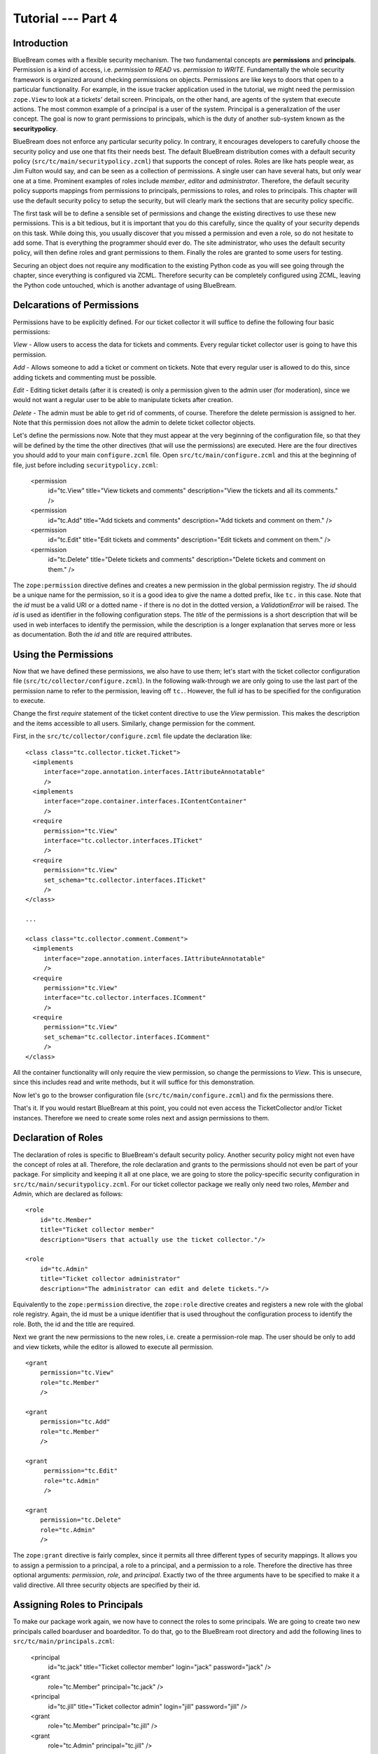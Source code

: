 .. _tut4-tutorial:

Tutorial --- Part 4
===================

.. _tut4-introduction:

Introduction
------------

BlueBream comes with a flexible security mechanism.  The two fundamental
concepts are **permissions** and **principals**.  Permission is a kind of
access, i.e. *permission to READ* vs. *permission to WRITE*.  Fundamentally
the whole security framework is organized around checking permissions on
objects.  Permissions are like keys to doors that open to a particular
functionality.  For example, in the issue tracker application used in the
tutorial, we might need the permission ``zope.View`` to look at a tickets'
detail screen.  Principals, on the other hand, are agents of the system that
execute actions.  The most common example of a principal is a user of the
system.  Principal is a generalization of the user concept.  The goal is now
to grant permissions to principals, which is the duty of another sub-system
known as the **securitypolicy**.

BlueBream does not enforce any particular security policy.  In contrary, it
encourages developers to carefully choose the security policy and use one
that fits their needs best.  The default BlueBream distribution comes with a
default security policy (``src/tc/main/securitypolicy.zcml``) that supports
the concept of roles.  Roles are like hats people wear, as Jim Fulton would
say, and can be seen as a collection of permissions.  A single user can have
several hats, but only wear one at a time.  Prominent examples of roles
include *member*, *editor* and *administrator*.  Therefore, the default
security policy supports mappings from permissions to principals,
permissions to roles, and roles to principals.  This chapter will use the
default security policy to setup the security, but will clearly mark the
sections that are security policy specific.

The first task will be to define a sensible set of permissions and change
the existing directives to use these new permissions.  This is a bit
tedious, but it is important that you do this carefully, since the quality
of your security depends on this task.  While doing this, you usually
discover that you missed a permission and even a role, so do not hesitate to
add some.  That is everything the programmer should ever do.  The site
administrator, who uses the default security policy, will then define roles
and grant permissions to them.  Finally the roles are granted to some users
for testing.

Securing an object does not require any modification to the existing Python
code as you will see going through the chapter, since everything is
configured via ZCML.  Therefore security can be completely configured using
ZCML, leaving the Python code untouched, which is another advantage of using
BlueBream.

Delcarations of Permissions
---------------------------

Permissions have to be explicitly defined.  For our ticket collector it will
suffice to define the following four basic permissions:

*View* - Allow users to access the data for tickets and comments.  Every
regular ticket collector user is going to have this permission.

*Add* - Allows someone to add a ticket or comment on tickets.  Note that
every regular user is allowed to do this, since adding tickets and
commenting must be possible.

*Edit* - Editing ticket details (after it is created) is only a permission
given to the admin user (for moderation), since we would not want a regular
user to be able to manipulate tickets after creation.

*Delete* - The admin must be able to get rid of comments, of course.
Therefore the delete permission is assigned to her.  Note that this
permission does not allow the admin to delete ticket collector objects.

Let's define the permissions now.  Note that they must appear at the very
beginning of the configuration file, so that they will be defined by the
time the other directives (that will use the permissions) are executed.
Here are the four directives you should add to your main ``configure.zcml``
file.  Open ``src/tc/main/configure.zcml`` and this at the beginning of
file, just before including ``securitypolicy.zcml``:

  <permission
     id="tc.View"
     title="View tickets and comments"
     description="View the tickets and all its comments."
     />

  <permission
     id="tc.Add"
     title="Add tickets and comments"
     description="Add tickets and comment on them."
     />

  <permission
     id="tc.Edit"
     title="Edit tickets and comments"
     description="Edit tickets and comment on them."
     />

  <permission
     id="tc.Delete"
     title="Delete tickets and comments"
     description="Delete tickets and comment on them."
     />

The ``zope:permission`` directive defines and creates a new permission in
the global permission registry.  The *id* should be a unique name for the
permission, so it is a good idea to give the name a dotted prefix, like
``tc.`` in this case.  Note that the *id* must be a valid URI or a dotted
name - if there is no dot in the dotted version, a `ValidationError` will be
raised.  The *id* is used as identifier in the following configuration
steps.  The *title* of the permissions is a short description that will be
used in web interfaces to identify the permission, while the description is
a longer explanation that serves more or less as documentation.  Both the
*id* and *title* are required attributes.

Using the Permissions
---------------------

Now that we have defined these permissions, we also have to use them; let's
start with the ticket collector configuration file
(``src/tc/collector/configure.zcml``).  In the following walk-through we are
only going to use the last part of the permission name to refer to the
permission, leaving off ``tc.``.  However, the full *id* has to be specified
for the configuration to execute.

Change the first `require` statement of the ticket content directive to use
the `View` permission.  This makes the description and the items accessible
to all users.  Similarly, change permission for the comment.

First, in the ``src/tc/collector/configure.zcml`` file update the
declaration like::

  <class class="tc.collector.ticket.Ticket">
    <implements
       interface="zope.annotation.interfaces.IAttributeAnnotatable"
       />
    <implements
       interface="zope.container.interfaces.IContentContainer" 
       />
    <require
       permission="tc.View"
       interface="tc.collector.interfaces.ITicket"
       />
    <require
       permission="tc.View"
       set_schema="tc.collector.interfaces.ITicket"
       />
  </class>

  ...

  <class class="tc.collector.comment.Comment">
    <implements
       interface="zope.annotation.interfaces.IAttributeAnnotatable"
       />
    <require
       permission="tc.View"
       interface="tc.collector.interfaces.IComment"
       />
    <require
       permission="tc.View"
       set_schema="tc.collector.interfaces.IComment"
       />
  </class>


All the container functionality will only require the view permission, so
change the permissions to `View`.  This is unsecure, since this includes
read and write methods, but it will suffice for this demonstration.

Now let's go to the browser configuration file
(``src/tc/main/configure.zcml``) and fix the permissions there.

That's it.  If you would restart BlueBream at this point, you could not even
access the TicketCollector and/or Ticket instances. Therefore we need to
create some roles next and assign permissions to them.

Declaration of Roles
--------------------

The declaration of roles is specific to BlueBream's default security policy.
Another security policy might not even have the concept of roles at all.
Therefore, the role declaration and grants to the permissions should not
even be part of your package.  For simplicity and keeping it all at one
place, we are going to store the policy-specific security configuration in
``src/tc/main/securitypolicy.zcml``.  For our ticket collector package we
really only need two roles, *Member* and *Admin*, which are declared as
follows::

  <role
      id="tc.Member"
      title="Ticket collector member"
      description="Users that actually use the ticket collector."/>
  
  <role
      id="tc.Admin"
      title="Ticket collector administrator"
      description="The administrator can edit and delete tickets."/>

Equivalently to the ``zope:permission`` directive, the ``zope:role``
directive creates and registers a new role with the global role registry.
Again, the id must be a unique identifier that is used throughout the
configuration process to identify the role.  Both, the id and the title are
required.

Next we grant the new permissions to the new roles, i.e. create a
permission-role map.  The user should be only to add and view tickets, while
the editor is allowed to execute all permission.

::

  <grant
      permission="tc.View"
      role="tc.Member"
      />

  <grant
      permission="tc.Add"
      role="tc.Member"
      />

  <grant
       permission="tc.Edit"
       role="tc.Admin"
       />

  <grant
      permission="tc.Delete"
      role="tc.Admin"
      />

The ``zope:grant`` directive is fairly complex, since it permits all three
different types of security mappings.  It allows you to assign a permission
to a principal, a role to a principal, and a permission to a role.
Therefore the directive has three optional arguments: *permission*, *role*,
and *principal*.  Exactly two of the three arguments have to be specified to
make it a valid directive.  All three security objects are specified by
their id.

Assigning Roles to Principals
-----------------------------

To make our package work again, we now have to connect the roles to some
principals.  We are going to create two new principals called boarduser and
boardeditor.  To do that, go to the BlueBream root directory and add the
following lines to ``src/tc/main/principals.zcml``:

  <principal
      id="tc.jack"
      title="Ticket collector member"
      login="jack" password="jack"
      />

  <grant
      role="tc.Member"
      principal="tc.jack"
      />
   
  <principal
      id="tc.jill"
      title="Ticket collector admin"
      login="jill" password="jill"
      />

  <grant
      role="tc.Member"
      principal="tc.jill"
      />

  <grant
      role="tc.Admin"
      principal="tc.jill"
      />

The ``zope:principal`` directive creates and registers a new principal/user
in the system.  Like for all security object directives, the *id* and
*title* attributes are required.  We could also specify a description as
well.  In addition to these three attributes, the developer must specify a
login and password (plain text) for the user, which is used for
authentication of course.

Note that you might want to grant the tc.Member role to the ``zope.anybody``
principal, so that everyone can view and add tickets.

The ``zope.anybody`` principal is an unauthenticated principal, which is
defined using the ``zope:unauthenticatedPrincipal`` directive, which has the
same three basic attributes the ``zope:principal`` directive had, but does
not accept the login and password attribute.

Now your system should be secure and usable.  If you restart BlueBream now,
you will see that only the ticket collector's Admin can freely manipulate
objects.  (Of course you have to log in as one.)


Conclusion
----------

This chapter introduced BlueBream security concepts and explained how to use
it.

.. raw:: html

  <div id="disqus_thread"></div><script type="text/javascript"
  src="http://disqus.com/forums/bluebream/embed.js"></script><noscript><a
  href="http://disqus.com/forums/bluebream/?url=ref">View the
  discussion thread.</a></noscript><a href="http://disqus.com"
  class="dsq-brlink">blog comments powered by <span
  class="logo-disqus">Disqus</span></a>
